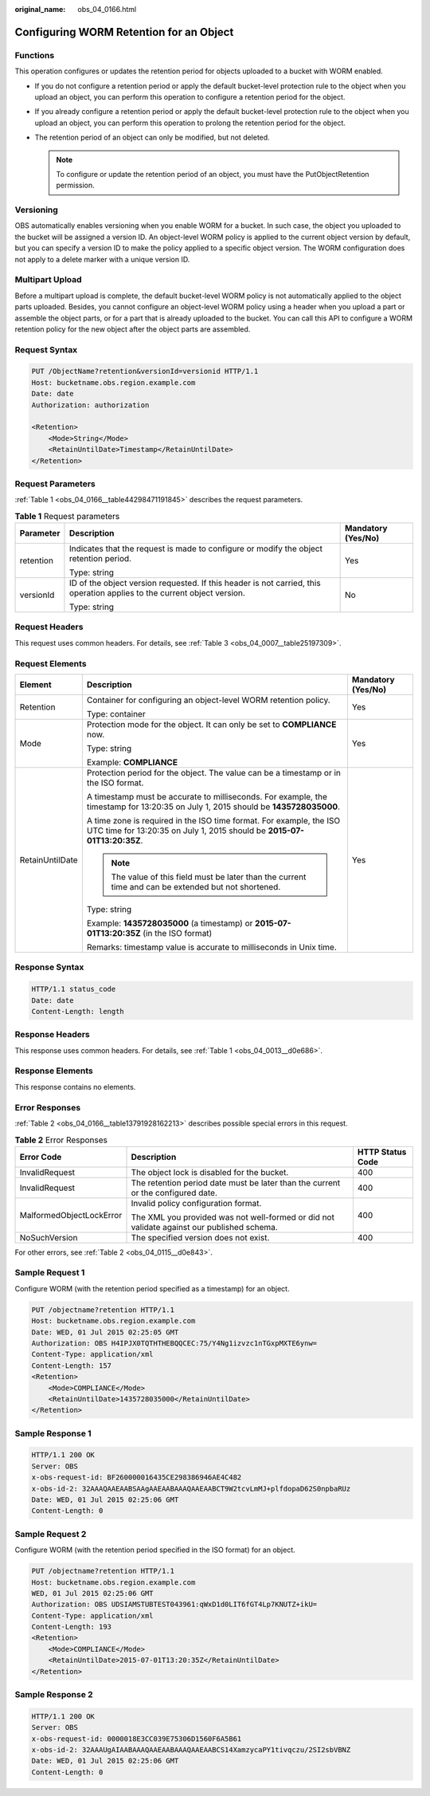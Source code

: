 :original_name: obs_04_0166.html

.. _obs_04_0166:

Configuring WORM Retention for an Object
========================================

Functions
---------

This operation configures or updates the retention period for objects uploaded to a bucket with WORM enabled.

-  If you do not configure a retention period or apply the default bucket-level protection rule to the object when you upload an object, you can perform this operation to configure a retention period for the object.
-  If you already configure a retention period or apply the default bucket-level protection rule to the object when you upload an object, you can perform this operation to prolong the retention period for the object.
-  The retention period of an object can only be modified, but not deleted.

   .. note::

      To configure or update the retention period of an object, you must have the PutObjectRetention permission.

Versioning
----------

OBS automatically enables versioning when you enable WORM for a bucket. In such case, the object you uploaded to the bucket will be assigned a version ID. An object-level WORM policy is applied to the current object version by default, but you can specify a version ID to make the policy applied to a specific object version. The WORM configuration does not apply to a delete marker with a unique version ID.

Multipart Upload
----------------

Before a multipart upload is complete, the default bucket-level WORM policy is not automatically applied to the object parts uploaded. Besides, you cannot configure an object-level WORM policy using a header when you upload a part or assemble the object parts, or for a part that is already uploaded to the bucket. You can call this API to configure a WORM retention policy for the new object after the object parts are assembled.

Request Syntax
--------------

.. code-block:: text

   PUT /ObjectName?retention&versionId=versionid HTTP/1.1
   Host: bucketname.obs.region.example.com
   Date: date
   Authorization: authorization

   <Retention>
       <Mode>String</Mode>
       <RetainUntilDate>Timestamp</RetainUntilDate>
   </Retention>

Request Parameters
------------------

:ref:`Table 1 <obs_04_0166__table44298471191845>` describes the request parameters.

.. _obs_04_0166__table44298471191845:

.. table:: **Table 1** Request parameters

   +-----------------------+--------------------------------------------------------------------------------------------------------------------------+-----------------------+
   | Parameter             | Description                                                                                                              | Mandatory (Yes/No)    |
   +=======================+==========================================================================================================================+=======================+
   | retention             | Indicates that the request is made to configure or modify the object retention period.                                   | Yes                   |
   |                       |                                                                                                                          |                       |
   |                       | Type: string                                                                                                             |                       |
   +-----------------------+--------------------------------------------------------------------------------------------------------------------------+-----------------------+
   | versionId             | ID of the object version requested. If this header is not carried, this operation applies to the current object version. | No                    |
   |                       |                                                                                                                          |                       |
   |                       | Type: string                                                                                                             |                       |
   +-----------------------+--------------------------------------------------------------------------------------------------------------------------+-----------------------+

Request Headers
---------------

This request uses common headers. For details, see :ref:`Table 3 <obs_04_0007__table25197309>`.

Request Elements
----------------

+-----------------------+------------------------------------------------------------------------------------------------------------------------------------------------+-----------------------+
| Element               | Description                                                                                                                                    | Mandatory (Yes/No)    |
+=======================+================================================================================================================================================+=======================+
| Retention             | Container for configuring an object-level WORM retention policy.                                                                               | Yes                   |
|                       |                                                                                                                                                |                       |
|                       | Type: container                                                                                                                                |                       |
+-----------------------+------------------------------------------------------------------------------------------------------------------------------------------------+-----------------------+
| Mode                  | Protection mode for the object. It can only be set to **COMPLIANCE** now.                                                                      | Yes                   |
|                       |                                                                                                                                                |                       |
|                       | Type: string                                                                                                                                   |                       |
|                       |                                                                                                                                                |                       |
|                       | Example: **COMPLIANCE**                                                                                                                        |                       |
+-----------------------+------------------------------------------------------------------------------------------------------------------------------------------------+-----------------------+
| RetainUntilDate       | Protection period for the object. The value can be a timestamp or in the ISO format.                                                           | Yes                   |
|                       |                                                                                                                                                |                       |
|                       | A timestamp must be accurate to milliseconds. For example, the timestamp for 13:20:35 on July 1, 2015 should be **1435728035000**.             |                       |
|                       |                                                                                                                                                |                       |
|                       | A time zone is required in the ISO time format. For example, the ISO UTC time for 13:20:35 on July 1, 2015 should be **2015-07-01T13:20:35Z**. |                       |
|                       |                                                                                                                                                |                       |
|                       | .. note::                                                                                                                                      |                       |
|                       |                                                                                                                                                |                       |
|                       |    The value of this field must be later than the current time and can be extended but not shortened.                                          |                       |
|                       |                                                                                                                                                |                       |
|                       | Type: string                                                                                                                                   |                       |
|                       |                                                                                                                                                |                       |
|                       | Example: **1435728035000** (a timestamp) or **2015-07-01T13:20:35Z** (in the ISO format)                                                       |                       |
|                       |                                                                                                                                                |                       |
|                       | Remarks: timestamp value is accurate to milliseconds in Unix time.                                                                             |                       |
+-----------------------+------------------------------------------------------------------------------------------------------------------------------------------------+-----------------------+

Response Syntax
---------------

.. code-block::

   HTTP/1.1 status_code
   Date: date
   Content-Length: length

Response Headers
----------------

This response uses common headers. For details, see :ref:`Table 1 <obs_04_0013__d0e686>`.

Response Elements
-----------------

This response contains no elements.

Error Responses
---------------

:ref:`Table 2 <obs_04_0166__table13791928162213>` describes possible special errors in this request.

.. _obs_04_0166__table13791928162213:

.. table:: **Table 2** Error Responses

   +--------------------------+--------------------------------------------------------------------------------------------+-----------------------+
   | Error Code               | Description                                                                                | HTTP Status Code      |
   +==========================+============================================================================================+=======================+
   | InvalidRequest           | The object lock is disabled for the bucket.                                                | 400                   |
   +--------------------------+--------------------------------------------------------------------------------------------+-----------------------+
   | InvalidRequest           | The retention period date must be later than the current or the configured date.           | 400                   |
   +--------------------------+--------------------------------------------------------------------------------------------+-----------------------+
   | MalformedObjectLockError | Invalid policy configuration format.                                                       | 400                   |
   |                          |                                                                                            |                       |
   |                          | The XML you provided was not well-formed or did not validate against our published schema. |                       |
   +--------------------------+--------------------------------------------------------------------------------------------+-----------------------+
   | NoSuchVersion            | The specified version does not exist.                                                      | 400                   |
   +--------------------------+--------------------------------------------------------------------------------------------+-----------------------+

For other errors, see :ref:`Table 2 <obs_04_0115__d0e843>`.

Sample Request 1
----------------

Configure WORM (with the retention period specified as a timestamp) for an object.

.. code-block:: text

   PUT /objectname?retention HTTP/1.1
   Host: bucketname.obs.region.example.com
   Date: WED, 01 Jul 2015 02:25:05 GMT
   Authorization: OBS H4IPJX0TQTHTHEBQQCEC:75/Y4Ng1izvzc1nTGxpMXTE6ynw=
   Content-Type: application/xml
   Content-Length: 157
   <Retention>
       <Mode>COMPLIANCE</Mode>
       <RetainUntilDate>1435728035000</RetainUntilDate>
   </Retention>

Sample Response 1
-----------------

.. code-block::

   HTTP/1.1 200 OK
   Server: OBS
   x-obs-request-id: BF260000016435CE298386946AE4C482
   x-obs-id-2: 32AAAQAAEAABSAAgAAEAABAAAQAAEAABCT9W2tcvLmMJ+plfdopaD62S0npbaRUz
   Date: WED, 01 Jul 2015 02:25:06 GMT
   Content-Length: 0

Sample Request 2
----------------

Configure WORM (with the retention period specified in the ISO format) for an object.

.. code-block:: text

   PUT /objectname?retention HTTP/1.1
   Host: bucketname.obs.region.example.com
   WED, 01 Jul 2015 02:25:06 GMT
   Authorization: OBS UDSIAMSTUBTEST043961:qWxD1d0LIT6fGT4Lp7KNUTZ+ikU=
   Content-Type: application/xml
   Content-Length: 193
   <Retention>
       <Mode>COMPLIANCE</Mode>
       <RetainUntilDate>2015-07-01T13:20:35Z</RetainUntilDate>
   </Retention>

Sample Response 2
-----------------

.. code-block::

   HTTP/1.1 200 OK
   Server: OBS
   x-obs-request-id: 0000018E3CC039E75306D1560F6A5B61
   x-obs-id-2: 32AAAUgAIAABAAAQAAEAABAAAQAAEAABCS14XamzycaPY1tivqczu/2SI2sbVBNZ
   Date: WED, 01 Jul 2015 02:25:06 GMT
   Content-Length: 0
